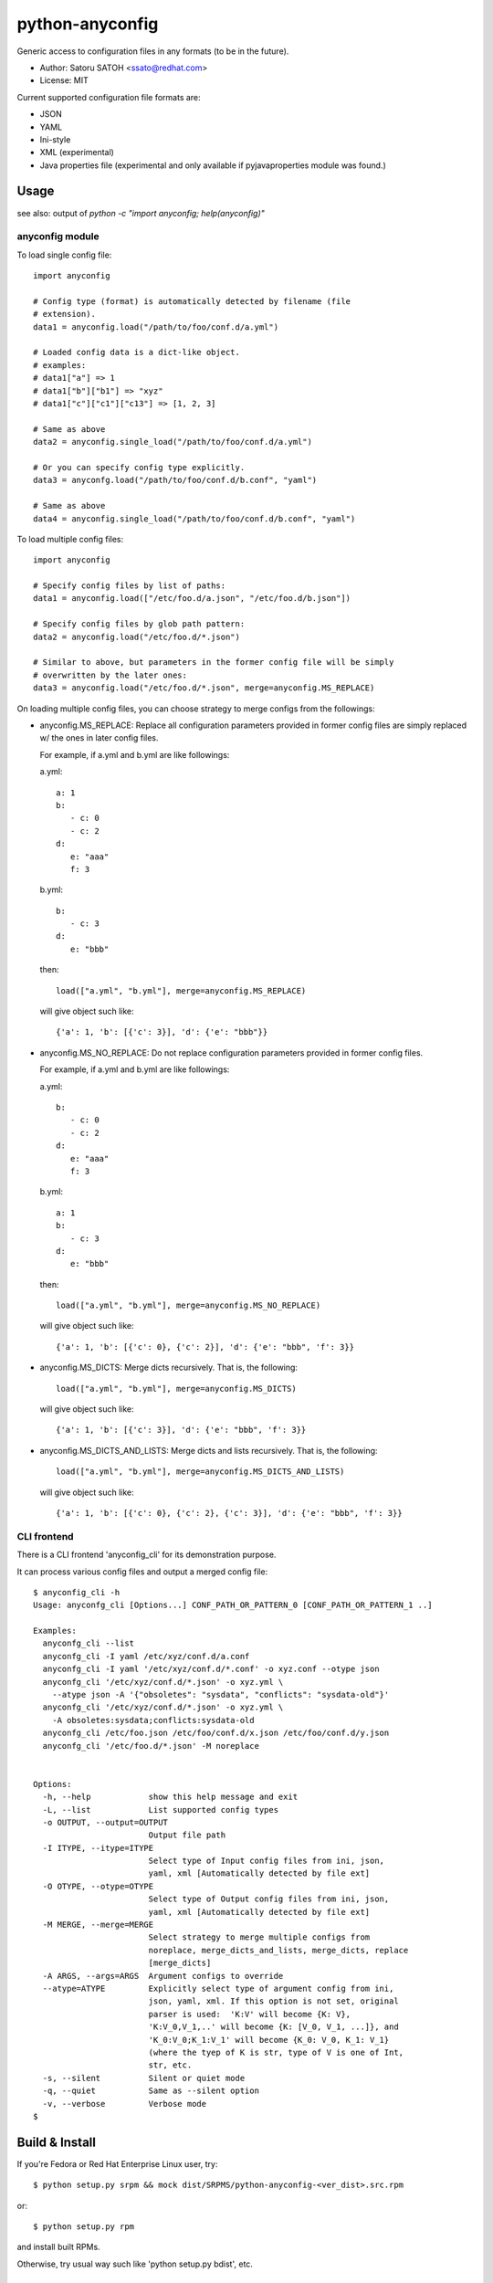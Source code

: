 =================
python-anyconfig
=================

Generic access to configuration files in any formats (to be in the future).

* Author: Satoru SATOH <ssato@redhat.com>
* License: MIT

Current supported configuration file formats are:

* JSON
* YAML
* Ini-style
* XML (experimental)
* Java properties file (experimental and only available if pyjavaproperties
  module was found.)

Usage
======

see also: output of `python -c "import anyconfig; help(anyconfig)"`

anyconfig module
-------------------

To load single config file::

  import anyconfig

  # Config type (format) is automatically detected by filename (file
  # extension).
  data1 = anyconfig.load("/path/to/foo/conf.d/a.yml")

  # Loaded config data is a dict-like object.
  # examples:
  # data1["a"] => 1
  # data1["b"]["b1"] => "xyz"
  # data1["c"]["c1"]["c13"] => [1, 2, 3]

  # Same as above
  data2 = anyconfig.single_load("/path/to/foo/conf.d/a.yml")

  # Or you can specify config type explicitly.
  data3 = anyconfg.load("/path/to/foo/conf.d/b.conf", "yaml")

  # Same as above
  data4 = anyconfig.single_load("/path/to/foo/conf.d/b.conf", "yaml")


To load multiple config files::

  import anyconfig

  # Specify config files by list of paths:
  data1 = anyconfig.load(["/etc/foo.d/a.json", "/etc/foo.d/b.json"])

  # Specify config files by glob path pattern:
  data2 = anyconfig.load("/etc/foo.d/*.json")

  # Similar to above, but parameters in the former config file will be simply
  # overwritten by the later ones:
  data3 = anyconfig.load("/etc/foo.d/*.json", merge=anyconfig.MS_REPLACE)

On loading multiple config files, you can choose strategy to merge configs from
the followings:

* anyconfig.MS_REPLACE: Replace all configuration parameters provided in former
  config files are simply replaced w/ the ones in later config files.

  For example, if a.yml and b.yml are like followings:

  a.yml::

    a: 1
    b:
       - c: 0
       - c: 2
    d:
       e: "aaa"
       f: 3

  b.yml::

    b:
       - c: 3
    d:
       e: "bbb"

  then::

    load(["a.yml", "b.yml"], merge=anyconfig.MS_REPLACE)

  will give object such like::

    {'a': 1, 'b': [{'c': 3}], 'd': {'e': "bbb"}}

* anyconfig.MS_NO_REPLACE: Do not replace configuration parameters provided in
  former config files.

  For example, if a.yml and b.yml are like followings:

  a.yml::

    b:
       - c: 0
       - c: 2
    d:
       e: "aaa"
       f: 3

  b.yml::

    a: 1
    b:
       - c: 3
    d:
       e: "bbb"

  then::

    load(["a.yml", "b.yml"], merge=anyconfig.MS_NO_REPLACE)

  will give object such like::

    {'a': 1, 'b': [{'c': 0}, {'c': 2}], 'd': {'e': "bbb", 'f': 3}}

* anyconfig.MS_DICTS: Merge dicts recursively. That is, the following::

    load(["a.yml", "b.yml"], merge=anyconfig.MS_DICTS)

  will give object such like::

    {'a': 1, 'b': [{'c': 3}], 'd': {'e': "bbb", 'f': 3}}

* anyconfig.MS_DICTS_AND_LISTS: Merge dicts and lists recursively. That is, the
  following::

    load(["a.yml", "b.yml"], merge=anyconfig.MS_DICTS_AND_LISTS)

  will give object such like::

    {'a': 1, 'b': [{'c': 0}, {'c': 2}, {'c': 3}], 'd': {'e': "bbb", 'f': 3}}


CLI frontend
-------------

There is a CLI frontend 'anyconfig_cli' for its demonstration purpose.

It can process various config files and output a merged config file::

  $ anyconfig_cli -h
  Usage: anyconfg_cli [Options...] CONF_PATH_OR_PATTERN_0 [CONF_PATH_OR_PATTERN_1 ..]

  Examples:
    anyconfg_cli --list
    anyconfg_cli -I yaml /etc/xyz/conf.d/a.conf
    anyconfg_cli -I yaml '/etc/xyz/conf.d/*.conf' -o xyz.conf --otype json
    anyconfg_cli '/etc/xyz/conf.d/*.json' -o xyz.yml \
      --atype json -A '{"obsoletes": "sysdata", "conflicts": "sysdata-old"}'
    anyconfg_cli '/etc/xyz/conf.d/*.json' -o xyz.yml \
      -A obsoletes:sysdata;conflicts:sysdata-old
    anyconfg_cli /etc/foo.json /etc/foo/conf.d/x.json /etc/foo/conf.d/y.json
    anyconfg_cli '/etc/foo.d/*.json' -M noreplace


  Options:
    -h, --help            show this help message and exit
    -L, --list            List supported config types
    -o OUTPUT, --output=OUTPUT
                          Output file path
    -I ITYPE, --itype=ITYPE
                          Select type of Input config files from ini, json,
                          yaml, xml [Automatically detected by file ext]
    -O OTYPE, --otype=OTYPE
                          Select type of Output config files from ini, json,
                          yaml, xml [Automatically detected by file ext]
    -M MERGE, --merge=MERGE
                          Select strategy to merge multiple configs from
                          noreplace, merge_dicts_and_lists, merge_dicts, replace
                          [merge_dicts]
    -A ARGS, --args=ARGS  Argument configs to override
    --atype=ATYPE         Explicitly select type of argument config from ini,
                          json, yaml, xml. If this option is not set, original
                          parser is used:  'K:V' will become {K: V},
                          'K:V_0,V_1,..' will become {K: [V_0, V_1, ...]}, and
                          'K_0:V_0;K_1:V_1' will become {K_0: V_0, K_1: V_1}
                          (where the tyep of K is str, type of V is one of Int,
                          str, etc.
    -s, --silent          Silent or quiet mode
    -q, --quiet           Same as --silent option
    -v, --verbose         Verbose mode
  $


Build & Install
================

If you're Fedora or Red Hat Enterprise Linux user, try::

  $ python setup.py srpm && mock dist/SRPMS/python-anyconfig-<ver_dist>.src.rpm
  
or::

  $ python setup.py rpm

and install built RPMs. 

Otherwise, try usual way such like 'python setup.py bdist', etc.

Test Status
=============

.. image:: https://api.travis-ci.org/ssato/python-anyconfig.png?branch=master
   :target: https://travis-ci.org/ssato/python-anyconfig
   :alt: Test status

.. vim:sw=2:ts=2:et:
